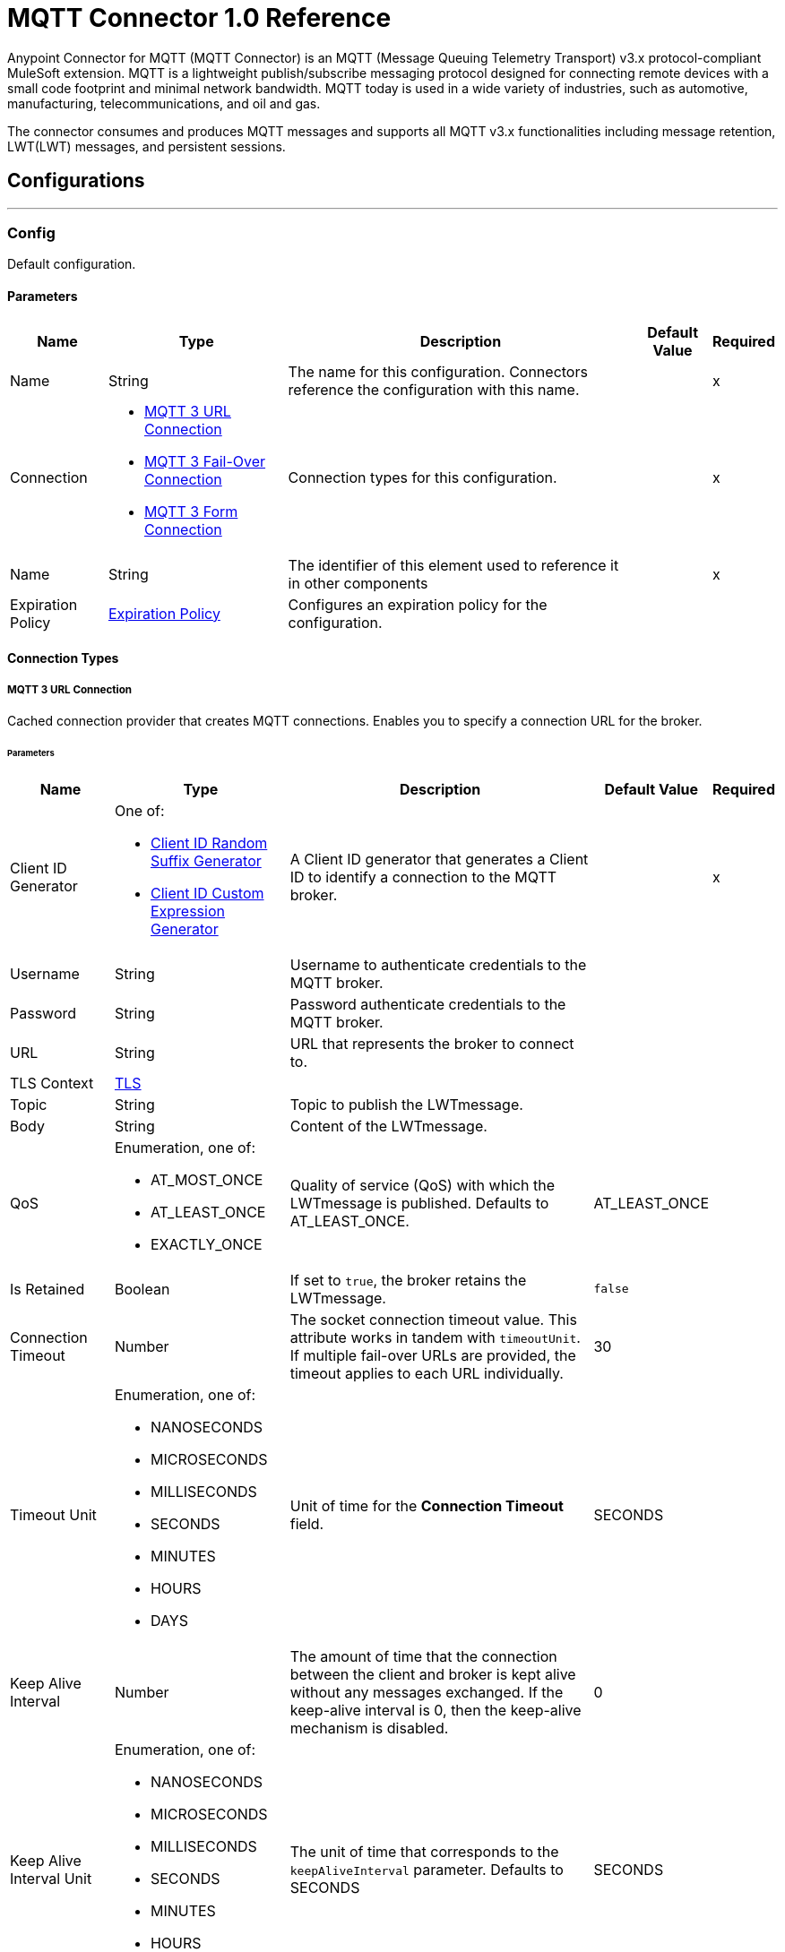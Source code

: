 = MQTT Connector 1.0 Reference

Anypoint Connector for MQTT (MQTT Connector) is an MQTT (Message Queuing Telemetry Transport) v3.x protocol-compliant MuleSoft extension. MQTT is a lightweight publish/subscribe messaging protocol designed for connecting remote devices with a small code footprint and minimal network bandwidth. MQTT today is used in a wide variety of industries, such as automotive, manufacturing, telecommunications, and oil and gas.

The connector consumes and produces MQTT messages and supports all MQTT v3.x functionalities including message retention, LWT(LWT) messages, and persistent sessions.


== Configurations
---
[[Config]]
=== Config


Default configuration.


==== Parameters

[%header%autowidth.spread]
|===
| Name | Type | Description | Default Value | Required
|Name | String | The name for this configuration. Connectors reference the configuration with this name. | | x
| Connection a| * <<Config_Connection, MQTT 3 URL Connection>>
* <<Config_FailOver, MQTT 3 Fail-Over Connection>>
* <<ConfigForm, MQTT 3 Form Connection>>
 | Connection types for this configuration. | | x
| Name a| String |  The identifier of this element used to reference it in other components |  | x
| Expiration Policy a| <<ExpirationPolicy>> |  Configures an expiration policy for the configuration. |  |
|===

==== Connection Types
[[Config_Connection]]
===== MQTT 3 URL Connection


Cached connection provider that creates MQTT connections. Enables you to specify a connection URL for the broker.


====== Parameters

[%header%autowidth.spread]
|===
| Name | Type | Description | Default Value | Required
| Client ID Generator a| One of:

* <<ClientIdRandomSuffixGenerator, Client ID Random Suffix Generator>>
* <<ClientIdCustomExpressionGenerator, Client ID Custom Expression Generator>> |  A Client ID generator that generates a Client ID to identify a connection to the MQTT broker. |  | x
| Username a| String |  Username to authenticate credentials to the MQTT broker. |  |
| Password a| String |  Password authenticate credentials to the MQTT broker. |  |
| URL a| String |  URL that represents the broker to connect to. |  |
| TLS Context a| <<Tls>> |  |  |
| Topic a| String |  Topic to publish the LWTmessage. |  |
| Body a| String |  Content of the LWTmessage. |  |
| QoS a| Enumeration, one of:

** AT_MOST_ONCE
** AT_LEAST_ONCE
** EXACTLY_ONCE | Quality of service (QoS) with which the LWTmessage is published. Defaults to AT_LEAST_ONCE. | AT_LEAST_ONCE |
| Is Retained a| Boolean | If set to `true`, the broker retains the LWTmessage. | `false` |
| Connection Timeout a| Number |  The socket connection timeout value. This attribute works in tandem with `timeoutUnit`. If multiple fail-over URLs are provided, the timeout applies to each URL individually. |  30 |
| Timeout Unit a| Enumeration, one of:

** NANOSECONDS
** MICROSECONDS
** MILLISECONDS
** SECONDS
** MINUTES
** HOURS
** DAYS |  Unit of time for the *Connection Timeout* field. |  SECONDS |
| Keep Alive Interval a| Number |  The amount of time that the connection between the client and broker is kept alive without any messages exchanged. If the keep-alive interval is 0, then the keep-alive mechanism is disabled. |  0 |
| Keep Alive Interval Unit a| Enumeration, one of:

** NANOSECONDS
** MICROSECONDS
** MILLISECONDS
** SECONDS
** MINUTES
** HOURS
** DAYS |  The unit of time that corresponds to the `keepAliveInterval` parameter. Defaults to SECONDS |  SECONDS |
| Max In Flight a| Number |  Maximum number of messages that can be unacknowledged at a given time. If you set the parameter to `0`, there can be unlimited in-flight messages.  |  10 |
| Clean Session a| Boolean |  If set to `true`, the session is cleaned each time the client disconnects from the broker. Subscriptions are not saved and offline (QoS 1 and 2) messages for that client are lost. |  `true` |
| Enable File Persistence a| Boolean |  If set to `true`, creates a file-based persistent data store, used to store outbound and inbound messages while they are in flight, enabling delivery to the QoS specified. |  `false` |
| Data Store Path a| String |  The directory where the file-based persistent data store is created if `enableFilePersistence` is set to `true`. |   |
| Reconnection a| <<Reconnection>> |  When the application is deployed, a connectivity test is performed on all connectors. If set to `true`, deployment will fail if the test doesn't pass after exhausting the associated reconnection strategy. |  |
|===

[[Config_FailOver]]
===== MQTT 3 Fail-Over Connection


====== Parameters

[%header%autowidth.spread]
|===
| Name | Type | Description | Default Value | Required
| Client ID Generator a| One of:
* <<ClientIdRandomSuffixGenerator>>
* <<ClientIdCustomExpressionGenerator>> |  A ClientIDGenerator that generates a Client ID to identify a connection to the MQTT broker. |  | x
| Username a| String |  Username to authenticate credentials to the MQTT broker. |  |
| Password a| String |  Password to authenticate credentials to the MQTT broker. |  |
| Fail Over Servers a| Array of <<FailOverUrl>> |  The list of server URLs used to establish a connection to the broker. |  | x
| TLS Context a| <<Tls>> |  |  |
| Topic a| String | Topic to publish the LWTmessage. |  |
| Body a| String | Content of the LWTmessage. |  |
| QoS a| Enumeration, one of:

** AT_MOST_ONCE
** AT_LEAST_ONCE
** EXACTLY_ONCE |  Quality of service (QoS) with which the LWTmessage is published. Defaults to AT_LEAST_ONCE |  AT_LEAST_ONCE |
| Is Retained a| Boolean |  If set to `true`, the broker retains the LWTmessage. |  `false` |
| Connection Timeout a| Number |  The socket connection timeout value. This attribute works in tandem with `timeoutUnit`. If multiple fail-over URLs are provided, the timeout applies to each URL individually. |  30 |
| Timeout Unit a| Enumeration, one of:

** NANOSECONDS
** MICROSECONDS
** MILLISECONDS
** SECONDS
** MINUTES
** HOURS
** DAYS |  Unit of time for the *Connection Timeout* field. Defaults to SECONDS |  SECONDS |
| Keep Alive Interval a| Number |  The amount of time that the connection between the client and broker is kept alive without any messages being exchanged. If the keep-alive interval is `0`, then the keep-alive mechanism is disabled. |  0 |
| Keep Alive Interval Unit a| Enumeration, one of:

** NANOSECONDS
** MICROSECONDS
** MILLISECONDS
** SECONDS
** MINUTES
** HOURS
** DAYS |  The unit of time that corresponds to the `keepAliveInterval` parameter. Defaults to SECONDS |  SECONDS |
| Max In Flight a| Number |  Maximum number of messages that can be unacknowledged at a given time. If you set the parameter to `0`, there can be unlimited in-flight messages. |  10 |
| Clean Session a| Boolean |  If set to `true`, the session is cleaned each time the client disconnects from the broker. Subscriptions are not saved and offline (QoS 1 and 2) messages for that client are lost. |  `true` |
| Enable File Persistence a| Boolean |  If set to `true`, creates a file-based persistent data store, used to store outbound and inbound messages while they are in flight, enabling delivery to the QoS specified. |  `false` |
| Data Store Path a| String |  The directory where the file-based persistent data store is created if `enableFilePersistence` is set to `true`. |   |
| Reconnection a| <<Reconnection>> |  When the application is deployed, a connectivity test is performed on all connectors. If set to `true`, deployment will fail if the test doesn't pass after exhausting the associated reconnection strategy. |  |
|===

[[ConfigForm]]
===== MQTT 3 Form Connection


Cached connection provider that creates MQTT connections. Enables you to specify a protocol, host, and port to establish a connection with the broker.


====== Parameters

[%header%autowidth.spread]
|===
| Name | Type | Description | Default Value | Required
| Client ID Generator a| One of:
* <<ClientIdRandomSuffixGenerator>>
* <<ClientIdCustomExpressionGenerator>> |  A Client ID generator that generates a Client ID to identify a connection to the MQTT broker. |  | x
| Username a| String |  Username to authenticate credentials to the MQTT broker. |  |
| Password a| String |  Password to authenticate credentials to the MQTT broker. |  |
| Protocol a| Enumeration, one of:

** TCP
** WS
** WSS
** SSL
** LOCAL |  Transport level protocol to use when connecting to the broker. |  TCP |
| URL a| String |  Broker's host to connect to. |  | x
| Port a| String |  Broker's port to connect to |  1883 |
| TLS Context a| <<Tls>> |  |  |
| Topic a| String | Topic to publish the LWTmessage. |  |
| Body a| String | Content of the LWTmessage. |  |
| QoS a| Enumeration, one of:

** AT_MOST_ONCE
** AT_LEAST_ONCE
** EXACTLY_ONCE |  Quality of service (QoS) with which the LWTmessage is published. Defaults to AT_LEAST_ONCE |  AT_LEAST_ONCE |
| Is Retained a| Boolean |  If set to `true`, the broker retains the LWTmessage. |  `false` |
| Connection Timeout a| Number |  The socket connection timeout value. This attribute works in tandem with `timeoutUnit`. If multiple fail-over URLs are provided, the timeout applies to each URL individually. |  30 |
| Timeout Unit a| Enumeration, one of:

** NANOSECONDS
** MICROSECONDS
** MILLISECONDS
** SECONDS
** MINUTES
** HOURS
** DAYS |  Unit of time for the *Connection Timeout* field. Defaults to SECONDS |  SECONDS |
| Keep Alive Interval a| Number |  The amount of time that the connection between the client and broker is kept alive without any messages being exchanged. If the keep-alive interval is `0`, then the keep-alive mechanism is disabled. |  0 |
| Keep Alive Interval Unit a| Enumeration, one of:

** NANOSECONDS
** MICROSECONDS
** MILLISECONDS
** SECONDS
** MINUTES
** HOURS
** DAYS |  The unit of time that corresponds to the `keepAliveInterval` parameter. |  SECONDS |
| Max In Flight a| Number |  Maximum number of messages that can be unacknowledged at a given time. If you set the parameter to `0`, there can be unlimited in-flight messages. |  10 |
| Clean Session a| Boolean |  If set to `true`, the session is cleaned each time the client disconnects from the broker. Subscriptions are not saved and offline (QoS 1 and 2) messages for that client are lost. |  `true` |
| Enable File Persistence a| Boolean |  If set to `true`, creates a file-based persistent data store, used to store outbound and inbound messages while they are in flight, enabling delivery to the QoS specified. |  `false` |
| Data Store Path a| String |  The directory where the file-based persistent data store is created if `enableFilePersistence` is set to `true`. |   |
| Reconnection a| <<Reconnection>> |  When the application is deployed, a connectivity test is performed on all connectors. If set to `true`, deployment will fail if the test doesn't pass after exhausting the associated reconnection strategy. |  |
|===

==== Associated Operations
* <<Publish>>

==== Associated Sources
* <<Listener>>


== Operations

[[Publish]]
=== Publish
`<mqtt3:publish>`


Operation that enables you to publish a single MQTT 3 message to a given exchange.


=== Parameters

[%header%autowidth.spread]
|===
| Name | Type | Description | Default Value | Required
| Configuration | String | Name of the configuration to use. | | x
| Topic a| String |  Topic in which to publish the message. |  | x
| Message a| Any |  Content of the message to publish. |  #[payload] |
| QoS a| Enumeration, one of:

** AT_MOST_ONCE
** AT_LEAST_ONCE
** EXACTLY_ONCE |  Quality of service (QoS) with which the message is published. |  AT_LEAST_ONCE |
| Is Retained a| Boolean |  Whether the broker retains the message. |  `false` |
| Config Ref a| ConfigurationProvider |  Name of the configuration to execute the component. |  | x
| Reconnection Strategy a| * <<Reconnect>>
* <<ReconnectForever>> |  A retry strategy in case of connectivity errors. |  |
|===


=== For Configurations

* <<Config>>

=== Throws

* MQTT3:CONNECTIVITY
+
The client became disconnected from the broker while attempting to publish a message.

* MQTT3:INVALID_TOPIC
+
The topic is invalid because, for example, the name is too short, too long, or contains invalid characters.

* MQTT3:PERSISTENCE
+
When publishing a message, an error occurred while reading or writing persistent data for reliable messaging.

* MQTT3:PUBLISH
+
An error occurred while attempting to publish a message.

* MQTT3:RETRY_EXHAUSTED
+
All reconnection attempts failed.

* MQTT3:WRITE_TIMEOUT
+
An error occurred when the client timed out waiting to write messages to the server.



== Sources

[[Listener]]
=== On New Message

`<mqtt3:listener>`

Source that listens for new incoming messages for one or more topic filters. Each topic filter has a specific QoS configured.

=== Parameters

[%header%autowidth.spread]
|===
| Name | Type | Description | Default Value | Required
| Configuration | String | Name of the configuration to use. | | x
| Topics a| Array of <<Topic>> |  List of topics that the listener subscribes to. |  | x
| Config Ref a| ConfigurationProvider |  Name of the configuration to execute the component. |  | x
| Primary Node Only a| Boolean |  Determines whether to execute the source only on the primary node when running Mule instances in a cluster. |  |
| Redelivery Policy a| <<RedeliveryPolicy>> |  Defines a policy for processing the redelivery of the same message. |  |
| Reconnection Strategy a| * <<Reconnect>>
* <<ReconnectForever>> |  A retry strategy in case of connectivity errors. |  |
|===

=== Output

[%autowidth.spread]
|===
| *Type* a| Any
| *Attributes Type* a| <<Mqtt3MessageAttributes>>
|===

=== For Configurations

* <<Config>>



== Types

[[Tls]]
=== TLS

Configures TLS to provide secure communications for the Mule app.

[cols=".^20%,.^25%,.^30%,.^15%,.^10%", options="header"]
|======================
| Field | Type | Description | Default Value | Required
| Enabled Protocols a| String | Comma-separated list of protocols enabled for this context. |  |
| Enabled Cipher Suites a| String | Comma-separated list of cipher suites enabled for this context.. |  |
| Trust Store a| <<TrustStore>> |  |  |
| Key Store a| <<KeyStore>> |  |  |
| Revocation Check a| * <<StandardRevocationCheck>>
* <<CustomOcspResponder>>
* <<CrlFile>> |  |  |
|======================

[[TrustStore]]
=== Trust Store

Configures the truststore for TLS.

[cols=".^20%,.^25%,.^30%,.^15%,.^10%", options="header"]
|======================
| Field | Type | Description | Default Value | Required
| Path a| String | Path to the truststore. Mule resolves the path relative to the current classpath and file system, if possible. |  |
| Password a| String | Password used to protect the trust store. |  |
| Type a| String | Type of truststore. |  |
| Algorithm a| String | Encryption algorithm that the trust store uses. |  |
| Insecure a| Boolean | If `true`, no certificate validations will be performed, rendering connections vulnerable to attacks. Use at your own risk. |  |
|======================

[[KeyStore]]
=== Key Store

Configures the keystore for the TLS protocol. The keystore you generate contains a private key and a public certificate.

[cols=".^20%,.^25%,.^30%,.^15%,.^10%", options="header"]
|======================
| Field | Type | Description | Default Value | Required
| Path a| String | Path to the keystore. Mule resolves the path relative to the current classpath and file system, if possible. |  |
| Type a| String | Type of keystore. |  |
| Alias a| String | Alias of the key to use when the keystore contains multiple private keys. By default, Mule uses the first key in the file. |  |
| Key Password a| String | Password used to protect the private key. |  |
| Password a| String | Password used to protect the keystore. |  |
| Algorithm a| String | Encryption algorithm that the keystore uses. |  |
|======================

[[StandardRevocationCheck]]
=== Standard Revocation Check

Configures standard revocation checks for TLS certificates.

[cols=".^20%,.^25%,.^30%,.^15%,.^10%", options="header"]
|======================
| Field | Type | Description | Default Value | Required
| Only End Entities a| Boolean | Verify the last element of the certificate chain only. |  |
| Prefer Crls a| Boolean | Try CRL instead of OCSP first. |  |
| No Fallback a| Boolean | Do not use the secondary checking method, which is the method not specified in the Prefer Crls field. |  |
| Soft Fail a| Boolean | Avoid verification failure when the revocation server cannot be reached or is busy. |  |
|======================

[[CustomOcspResponder]]
=== Custom OCSP Responder

Configures a custom OCSP responder for certification revocation checks.

[cols=".^20%,.^25%,.^30%,.^15%,.^10%", options="header"]
|======================
| Field | Type | Description | Default Value | Required
| Url a| String | URL of the OCSP responder. |  |
| Cert Alias a| String | Alias of the signing certificate for the OCSP response. If specified, the alias must be in the truststore. |  |
|======================

[[CrlFile]]
=== CRL File

Specifies the location of the certification revocation list (CRL) file.

[cols=".^20%,.^25%,.^30%,.^15%,.^10%", options="header"]
|======================
| Field | Type | Description | Default Value | Required
| Path a| String | Path to the CRL file. |  |
|======================

[[Reconnection]]
=== Reconnection

Configures a reconnection strategy for an operation.

[cols=".^20%,.^25%,.^30%,.^15%,.^10%", options="header"]
|======================
| Field | Type | Description | Default Value | Required
| Fails Deployment a| Boolean | When the application is deployed, a connectivity test is performed on all connectors. If set to `true`, deployment fails if the test doesn’t pass after exhausting the associated reconnection strategy. |  |
| Reconnection Strategy a| * <<Reconnect>>
* <<ReconnectForever>> | Reconnection strategy to use. |  |
|======================

[[Reconnect]]
=== Reconnect

Configures a standard reconnection strategy, which specifies how often to reconnect and how many reconnection attempts the connector source or operation can make.

[cols=".^20%,.^25%,.^30%,.^15%,.^10%", options="header"]
|======================
| Field | Type | Description | Default Value | Required
| Frequency a| Number | How often in milliseconds to reconnect. |  |
| Blocking a| Boolean | If `false`, the reconnection strategy runs in a separate, non-blocking thread. |  |
| Count a| Number | How many reconnection attempts to make. |  |
|======================

[[ReconnectForever]]
=== Reconnect Forever

Configures a forever reconnection strategy by which the connector operation source or operation attempts to reconnect at a specified frequency for as long as the Mule app runs.

[cols=".^20%,.^25%,.^30%,.^15%,.^10%", options="header"]
|======================
| Field | Type | Description | Default Value | Required
| Frequency a| Number | How often to attempt to reconnect, in milliseconds. |  |
| Blocking a| Boolean | If `false`, the reconnection strategy runs in a separate, non-blocking thread. |  |
|======================

[[FailOverUrl]]
=== Fail Over URL

[cols=".^20%,.^25%,.^30%,.^15%,.^10%", options="header"]
|======================
| Field | Type | Description | Default Value | Required
| Protocol a| Enumeration, one of:

** TCP
** WS
** WSS
** SSL
** LOCAL | Transport level protocol to use when connecting to the broker. | TCP |
| Host a| String | Broker's host to connect to. | localhost |
| Port a| String | Broker's port to connect to. | 1883 |
|======================

[[ExpirationPolicy]]
=== Expiration Policy

Configures the minimum amount of time that a dynamic configuration instance can remain idle before Mule considers it eligible for expiration.

[cols=".^20%,.^25%,.^30%,.^15%,.^10%", options="header"]
|======================
| Field | Type | Description | Default Value | Required
| Max Idle Time a| Number | A scalar time value for the maximum amount of time a dynamic configuration instance should be allowed to be idle before it's considered eligible for expiration. |  |
| Time Unit a| Enumeration, one of:

** NANOSECONDS
** MICROSECONDS
** MILLISECONDS
** SECONDS
** MINUTES
** HOURS
** DAYS | Time unit for the *Max Idle Time* field. |  |
|======================

[[Mqtt3MessageAttributes]]
=== MQTT 3 Message Attributes

[cols=".^20%,.^25%,.^30%,.^15%,.^10%", options="header"]
|======================
| Field | Type | Description | Default Value | Required
| Topic a| String | Topic to which the broker directed the message. |  | x
| Message Id a| Number | MQTT ID that identifies a message received from the broker. |  | x
| QoS a| Number | Quality of service of the message delivered by the broker. |  | x
| Is Duplicate a| Boolean | If set to `true`, the message can duplicate another received message. | `false` |
| Is Retained a| Boolean | If set to `true`, the message was either sent from a current publisher, or was retained by the server
 as the last message published on the topic. | `false` |
|======================

[[Topic]]
=== Topic

[cols=".^20%,.^25%,.^30%,.^15%,.^10%", options="header"]
|======================
| Field | Type | Description | Default Value | Required
| Topic Filter a| String | Topic filter that represents a single or multilevel subscription to a topic. |  | x
| QoS a| Enumeration, one of:

** AT_MOST_ONCE
** AT_LEAST_ONCE
** EXACTLY_ONCE | Quality of service (QoS) with which messages destined to the topic's *Topic filter* field
 should be sent by the broker. | AT_LEAST_ONCE |
|======================

[[RedeliveryPolicy]]
=== Redelivery Policy

Configures the redelivery policy for executing requests that generate errors. You can add a redelivery policy to any source in a flow.

[cols=".^20%,.^25%,.^30%,.^15%,.^10%", options="header"]
|======================
| Field | Type | Description | Default Value | Required
| Max Redelivery Count a| Number | Maximum number of times that a delivered request can be processed unsuccessfully before returning a REDELIVERY_EXHAUSTED error. |  |
| Message Digest Algorithm a| String | Secure hashing algorithm to use if the *Use Secure Hash* field is `true`. If the payload of the message is a Java object, Mule ignores this value and returns the value that the payload’s `hashCode()` returned. |  |
| Message Identifier a| <<RedeliveryPolicyMessageIdentifier>> | Defines which strategy to identify the messages. |  |
| Object Store a| ObjectStore | Configures the object store that stores the redelivery counter for each message. |  |
|======================

[[RedeliveryPolicyMessageIdentifier]]
=== Redelivery Policy Message Identifier

Configures how to identify a redelivered message and how to find out when the message was redelivered.

[cols=".^20%,.^25%,.^30%,.^15%,.^10%", options="header"]
|======================
| Field | Type | Description | Default Value | Required
| Use Secure Hash a| Boolean | If `true`, Mule uses a secure hash algorithm to identify a redelivered message. |  |
| Id Expression a| String | One or more expressions that determine when a message was redelivered. You can set this property only if the *Use Secure Hash* field is `false`. |  |
|======================

[[ClientIdRandomSuffixGenerator]]
=== Client ID Random Suffix Generator
[cols=".^20%,.^25%,.^30%,.^15%,.^10%", options="header"]
|======================
| Field | Type | Description | Default Value | Required
| Client Id a| String | Client ID to identify the connection to the MQTT broker. |  |
|======================

[[ClientIdCustomExpressionGenerator]]
=== Client ID Custom Expression Generator
[cols=".^20%,.^25%,.^30%,.^15%,.^10%", options="header"]
|======================
| Field | Type | Description | Default Value | Required
| Client Id a| String | Client ID to identify the connection to the MQTT broker. |  |
| Custom Client Id Suffix a| String | Custom client ID suffix used to identify the connection to the MQTT broker. |  |
|======================

== See Also

https://help.mulesoft.com[MuleSoft Help Center]

